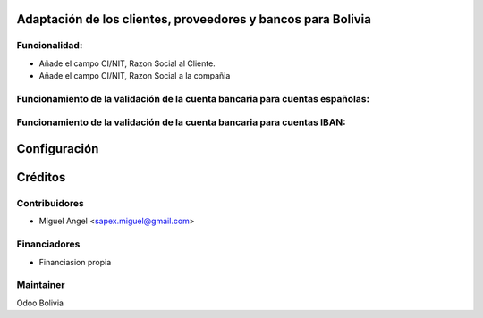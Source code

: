 Adaptación de los clientes, proveedores y bancos para Bolivia
============================================================

Funcionalidad:
--------------

* Añade el campo CI/NIT, Razon Social al Cliente.
* Añade el campo CI/NIT, Razon Social a la compañia


Funcionamiento de la validación de la cuenta bancaria para cuentas españolas:
-----------------------------------------------------------------------------



Funcionamiento de la validación de la cuenta bancaria para cuentas IBAN:
------------------------------------------------------------------------


Configuración
=============


Créditos
========

Contribuidores
--------------

* Miguel Angel <sapex.miguel@gmail.com>

Financiadores
-------------

* Financiasion propia

Maintainer
----------

Odoo Bolivia
